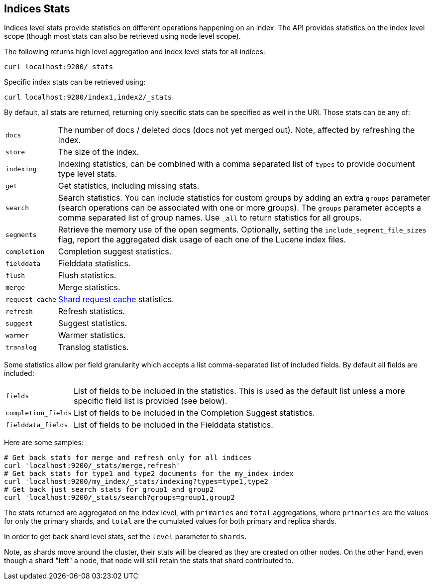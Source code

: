 [[indices-stats]]
== Indices Stats

Indices level stats provide statistics on different operations happening
on an index. The API provides statistics on the index level scope
(though most stats can also be retrieved using node level scope).

The following returns high level aggregation and index level stats for
all indices:

[source,js]
--------------------------------------------------
curl localhost:9200/_stats
--------------------------------------------------

Specific index stats can be retrieved using:

[source,js]
--------------------------------------------------
curl localhost:9200/index1,index2/_stats
--------------------------------------------------

By default, all stats are returned, returning only specific stats can be
specified as well in the URI. Those stats can be any of:

[horizontal]
`docs`:: 		The number of docs / deleted docs (docs not yet merged out).
				Note, affected by refreshing the index.

`store`:: 		The size of the index.

`indexing`:: 	Indexing statistics, can be combined with a comma
				separated list of `types` to provide document type level stats.

`get`:: 		Get statistics, including missing stats.

`search`:: 		Search statistics. You can include statistics for custom groups by adding
                an extra `groups` parameter (search operations can be associated with one or more
                groups). The `groups` parameter accepts a comma separated list of group names.
                Use `_all` to return statistics for all groups.

`segments`::    Retrieve the memory use of the open segments. Optionally, setting the `include_segment_file_sizes` flag, report the aggregated disk usage of each one of the Lucene index files.

`completion`::  Completion suggest statistics.
`fielddata`::   Fielddata statistics.
`flush`::       Flush statistics.
`merge`::       Merge statistics.
`request_cache`:: <<shard-request-cache,Shard request cache>> statistics.
`refresh`::     Refresh statistics.
`suggest`::     Suggest statistics.
`warmer`::      Warmer statistics.
`translog`::    Translog statistics.

Some statistics allow per field granularity which accepts a list
comma-separated list of included fields. By default all fields are included:

[horizontal]
`fields`::

    List of fields to be included in the statistics. This is used as the
    default list unless a more specific field list is provided (see below).

`completion_fields`::

    List of fields to be included in the Completion Suggest statistics.

`fielddata_fields`::

    List of fields to be included in the Fielddata statistics.


Here are some samples:

[source,js]
--------------------------------------------------
# Get back stats for merge and refresh only for all indices
curl 'localhost:9200/_stats/merge,refresh'
# Get back stats for type1 and type2 documents for the my_index index
curl 'localhost:9200/my_index/_stats/indexing?types=type1,type2
# Get back just search stats for group1 and group2
curl 'localhost:9200/_stats/search?groups=group1,group2
--------------------------------------------------

The stats returned are aggregated on the index level, with
`primaries` and `total` aggregations, where `primaries` are the values for only the
primary shards, and `total` are the cumulated values for both primary and replica shards.

In order to get back shard level stats, set the `level` parameter to `shards`.

Note, as shards move around the cluster, their stats will be cleared as
they are created on other nodes. On the other hand, even though a shard
"left" a node, that node will still retain the stats that shard
contributed to.

